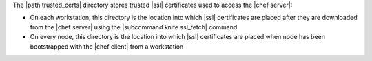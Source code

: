 .. The contents of this file are included in multiple topics.
.. This file should not be changed in a way that hinders its ability to appear in multiple documentation sets.


The |path trusted_certs| directory stores trusted |ssl| certificates used to access the |chef server|:

* On each workstation, this directory is the location into which |ssl| certificates are placed after they are downloaded from the |chef server| using the |subcommand knife ssl_fetch| command
* On every node, this directory is the location into which |ssl| certificates are placed when  node has been bootstrapped with the |chef client| from a workstation

